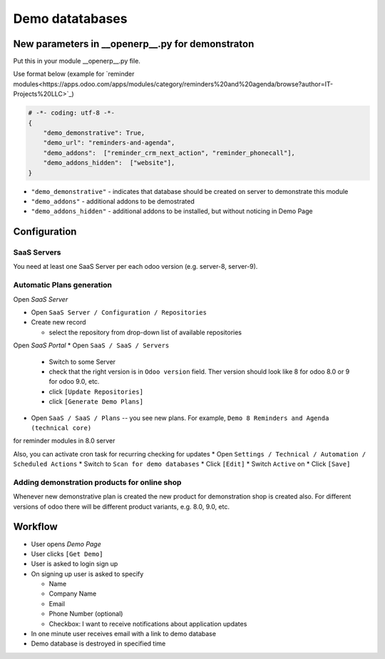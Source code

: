 ==================
 Demo datatabases
==================

New parameters in __openerp__.py for demonstraton
=================================================

Put this in your module __openerp__.py file.

Use format below (example for `reminder modules<https://apps.odoo.com/apps/modules/category/reminders%20and%20agenda/browse?author=IT-Projects%20LLC>`_)

.. code-block:: python

    # -*- coding: utf-8 -*-
    {
        "demo_demonstrative": True,
        "demo_url": "reminders-and-agenda",
        "demo_addons":  ["reminder_crm_next_action", "reminder_phonecall"],
        "demo_addons_hidden":  ["website"],
    }

* ``"demo_demonstrative"`` - indicates that database should be created on server to demonstrate this module 
* ``"demo_addons"`` - additional addons to be demostrated
* ``"demo_addons_hidden"`` - additional addons to be installed, but without noticing in Demo Page

Configuration
=============

SaaS Servers
------------

You need at least one SaaS Server per each odoo version (e.g. server-8, server-9).



Automatic Plans generation
--------------------------

Open *SaaS Server*

* Open ``SaaS Server / Configuration / Repositories``
* Create new record

  * select the repository from drop-down list of available repositories 

Open *SaaS Portal*
* Open  ``SaaS / SaaS / Servers``

  * Switch to some Server
  * check that the right version is in ``Odoo version`` field. Ther version should look like 8 for odoo 8.0 or 9 for odoo 9.0, etc. 
  * click ``[Update Repositories]``
  * click ``[Generate Demo Plans]``

* Open  ``SaaS / SaaS / Plans`` -- you see new plans. For example, ``Demo 8 Reminders and Agenda (technical core)``
for reminder modules in 8.0 server

Also, you can activate cron task for recurring checking for updates
* Open ``Settings / Technical / Automation / Scheduled Actions``
* Switch to ``Scan for demo databases``
* Click ``[Edit]``
* Switch ``Active`` on
* Click ``[Save]``


Adding demonstration products for online shop
---------------------------------------------

Whenever new demonstrative plan is created the new product for demonstration shop is created also.
For different versions of odoo there will be different product variants, e.g. 8.0, 9.0, etc.

Workflow
========

* User opens *Demo Page*
* User clicks ``[Get Demo]``
* User is asked to login \ sign up
* On signing up user is asked to specify

  * Name
  * Company Name
  * Email
  * Phone Number (optional)
  * Checkbox: I want to receive notifications about application updates

* In one minute user receives email with a link to demo database
* Demo database is destroyed in specified time
